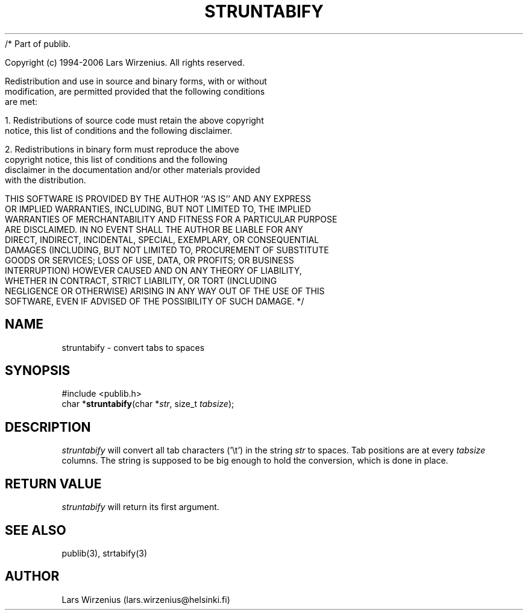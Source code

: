 /* Part of publib.

   Copyright (c) 1994-2006 Lars Wirzenius.  All rights reserved.

   Redistribution and use in source and binary forms, with or without
   modification, are permitted provided that the following conditions
   are met:

   1. Redistributions of source code must retain the above copyright
      notice, this list of conditions and the following disclaimer.

   2. Redistributions in binary form must reproduce the above
      copyright notice, this list of conditions and the following
      disclaimer in the documentation and/or other materials provided
      with the distribution.

   THIS SOFTWARE IS PROVIDED BY THE AUTHOR ``AS IS'' AND ANY EXPRESS
   OR IMPLIED WARRANTIES, INCLUDING, BUT NOT LIMITED TO, THE IMPLIED
   WARRANTIES OF MERCHANTABILITY AND FITNESS FOR A PARTICULAR PURPOSE
   ARE DISCLAIMED.  IN NO EVENT SHALL THE AUTHOR BE LIABLE FOR ANY
   DIRECT, INDIRECT, INCIDENTAL, SPECIAL, EXEMPLARY, OR CONSEQUENTIAL
   DAMAGES (INCLUDING, BUT NOT LIMITED TO, PROCUREMENT OF SUBSTITUTE
   GOODS OR SERVICES; LOSS OF USE, DATA, OR PROFITS; OR BUSINESS
   INTERRUPTION) HOWEVER CAUSED AND ON ANY THEORY OF LIABILITY,
   WHETHER IN CONTRACT, STRICT LIABILITY, OR TORT (INCLUDING
   NEGLIGENCE OR OTHERWISE) ARISING IN ANY WAY OUT OF THE USE OF THIS
   SOFTWARE, EVEN IF ADVISED OF THE POSSIBILITY OF SUCH DAMAGE.
*/
.\" part of publib
.\" "@(#)publib-strutil:$Id: struntabify.3,v 1.1 1994/06/20 20:30:44 liw Exp $"
.\"
.TH STRUNTABIFY 3 "C Programmer's Manual" Publib "C Programmer's Manual"
.SH NAME
struntabify \- convert tabs to spaces
.SH SYNOPSIS
.nf
#include <publib.h>
char *\fBstruntabify\fR(char *\fIstr\fR, size_t \fItabsize\fR);
.SH DESCRIPTION
\fIstruntabify\fR will convert all tab characters ('\\t') in the string
\fIstr\fR to spaces.  Tab positions are at every \fItabsize\fR columns.
The string is supposed to be big enough to hold the conversion, which
is done in place.
.SH "RETURN VALUE"
\fIstruntabify\fR will return its first argument.
.SH "SEE ALSO"
publib(3), strtabify(3)
.SH AUTHOR
Lars Wirzenius (lars.wirzenius@helsinki.fi)
